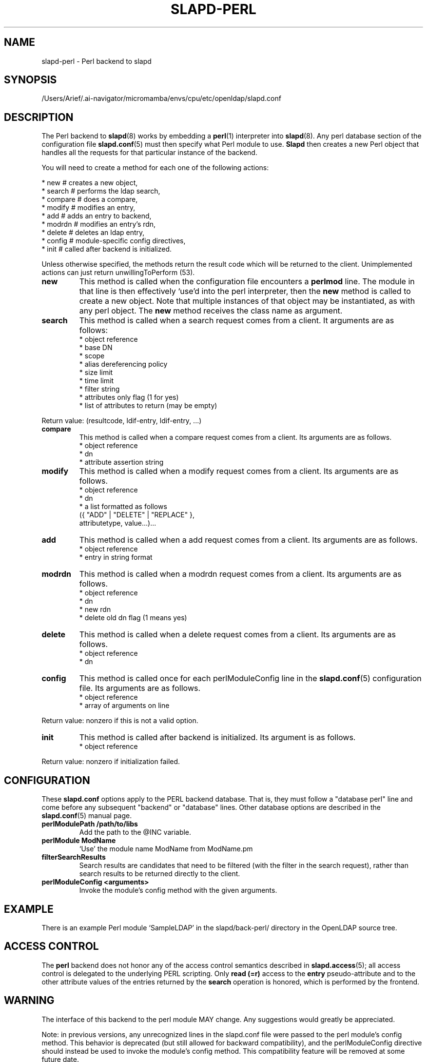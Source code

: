 .lf 1 stdin
.TH SLAPD-PERL 5 "2025/05/22" "OpenLDAP 2.6.10"
.\" $OpenLDAP$
.SH NAME
slapd\-perl \- Perl backend to slapd
.SH SYNOPSIS
/Users/Arief/.ai-navigator/micromamba/envs/cpu/etc/openldap/slapd.conf
.SH DESCRIPTION
The Perl backend to
.BR slapd (8)
works by embedding a
.BR perl (1)
interpreter into
.BR slapd (8).
Any perl database section of the configuration file
.BR slapd.conf (5)
must then specify what Perl module to use.
.B Slapd
then creates a new Perl object that handles all the requests for that
particular instance of the backend.
.LP
You will need to create a method for each one of the
following actions:
.LP
.nf
  * new        # creates a new object,
  * search     # performs the ldap search,
  * compare    # does a compare,
  * modify     # modifies an entry,
  * add        # adds an entry to backend,
  * modrdn     # modifies an entry's rdn,
  * delete     # deletes an ldap entry,
  * config     # module-specific config directives,
  * init       # called after backend is initialized.
.fi
.LP
Unless otherwise specified, the methods return the result code
which will be returned to the client.  Unimplemented actions
can just return unwillingToPerform (53).
.TP
.B new
This method is called when the configuration file encounters a 
.B perlmod
line.
The module in that line is then effectively `use'd into the perl
interpreter, then the \fBnew\fR method is called to create a new
object.
Note that multiple instances of that object may be instantiated, as
with any perl object.
.\" .LP
The
.B new
method receives the class name as argument.
.TP
.B search
This method is called when a search request comes from a client.
It arguments are as follows:
.nf
  * object reference
  * base DN
  * scope
  * alias dereferencing policy
  * size limit
  * time limit
  * filter string
  * attributes only flag (1 for yes)
  * list of attributes to return (may be empty)
.fi
.LP
Return value: (resultcode, ldif-entry, ldif-entry, ...)
.TP
.B compare
This method is called when a compare request comes from a client.
Its arguments are as follows.
.nf
  * object reference
  * dn
  * attribute assertion string
.fi
.LP
.TP
.B modify
This method is called when a modify request comes from a client.
Its arguments are as follows.
.nf
  * object reference
  * dn
  * a list formatted as follows
    ({ "ADD" | "DELETE" | "REPLACE" },
     attributetype, value...)...
.fi
.LP
.TP
.B add
This method is called when a add request comes from a client.
Its arguments are as follows.
.nf
  * object reference
  * entry in string format
.fi
.LP
.TP
.B modrdn
This method is called when a modrdn request comes from a client.
Its arguments are as follows.
.nf
  * object reference
  * dn
  * new rdn
  * delete old dn flag (1 means yes)
.fi
.LP
.TP
.B delete
This method is called when a delete request comes from a client.
Its arguments are as follows.
.nf
  * object reference
  * dn
.fi
.LP
.TP
.B config
This method is called once for each perlModuleConfig line in the
.BR slapd.conf (5)
configuration file.
Its arguments are as follows.
.nf
  * object reference
  * array of arguments on line
.fi
.LP
Return value: nonzero if this is not a valid option.
.TP
.B init
This method is called after backend is initialized.
Its argument is as follows.
.nf
  * object reference
.fi
.LP
Return value: nonzero if initialization failed.
.SH CONFIGURATION
These
.B slapd.conf
options apply to the PERL backend database.
That is, they must follow a "database perl" line and come before any
subsequent "backend" or "database" lines.
Other database options are described in the
.BR slapd.conf (5)
manual page.
.TP
.B perlModulePath /path/to/libs
Add the path to the @INC variable.
.TP
.B perlModule ModName
`Use' the module name ModName from ModName.pm
.TP
.B filterSearchResults
Search results are candidates that need to be filtered (with the
filter in the search request), rather than search results to be
returned directly to the client.
.TP
.B perlModuleConfig <arguments>
Invoke the module's config method with the given arguments.
.SH EXAMPLE
There is an example Perl module `SampleLDAP' in the slapd/back\-perl/
directory in the OpenLDAP source tree.
.SH ACCESS CONTROL
The
.B perl
backend does not honor any of the access control semantics described in
.BR slapd.access (5);
all access control is delegated to the underlying PERL scripting.
Only
.B read (=r)
access to the
.B entry
pseudo-attribute and to the other attribute values of the entries
returned by the
.B search
operation is honored, which is performed by the frontend.
.SH WARNING
The interface of this backend to the perl module MAY change.
Any suggestions would greatly be appreciated.

Note: in previous versions, any unrecognized lines in the slapd.conf
file were passed to the perl module's config method. This behavior is
deprecated (but still allowed for backward compatibility), and the
perlModuleConfig directive should instead be used to invoke the
module's config method. This compatibility feature will be removed at
some future date.
.SH FILES
.TP
/Users/Arief/.ai-navigator/micromamba/envs/cpu/etc/openldap/slapd.conf
default slapd configuration file
.SH SEE ALSO
.BR slapd.conf (5),
.BR slapd (8),
.BR perl (1).
